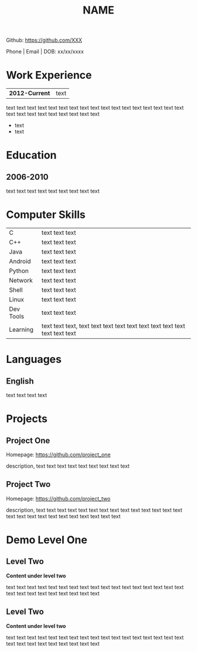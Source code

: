 #+OPTIONS: toc:nil H:10 ':t

#+LaTeX_HEADER: \usepackage{orgmode_cv}

#+TITLE: NAME

#+BEGIN_CENTER
Github: https://github.com/XXX

Phone | Email | DOB: xx/xx/xxxx
#+END_CENTER

* Work Experience
#+ATTR_HTML: :frame void
#+LATEX: \newcolumntype{R}{>{\raggedleft\arraybackslash}X}%
#+ATTR_LATEX: :environment tabularx :width \textwidth :align lR
| <l>            |                    <r> |
| *2012-Current* |                   text |
text text text text text text text text text text text text text
text text text text text text text text text text text text text
- text
- text

* Education
** 2006-2010
   text text text text text text text text text
* Computer Skills
#+ATTR_HTML: :frame void
#+LATEX: \newcolumntype{L}[1]{>{\hsize=#1\hsize\raggedright\arraybackslash}X}%
#+LATEX: \newcolumntype{R}[1]{>{\hsize=#1\hsize\raggedleft\arraybackslash}X}%
#+ATTR_LATEX: :environment tabularx :width \textwidth :align L{0.5}L{1.5}
| <l>       |                                                                              |
| C         | text text text                                                               |
| C++       | text text text                                                               |
| Java      | text text text                                                               |
| Android   | text text text                                                               |
| Python    | text text text                                                               |
| Network   | text text text                                                               |
| Shell     | text text text                                                               |
| Linux     | text text text                                                               |
| Dev Tools | text text text                                                               |
| Learning  | text text text, text text text text text text text text text text text text |

* Languages
** English
   text text text text

* Projects
** Project One
   Homepage: https://github.com/project_one

   description, text text text text text text text text text

** Project Two
   Homepage: https://github.com/project_two

   description, text text text text text text text text text text text
   text text text text text text text text text text text text text
   text

* Demo Level One
** Level Two
   *Content under level two*

   text text text text text text text text text text text text text
   text text text text text text text text text text text text text
** Level Two
   *Content under level two*

   text text text text text text text text text text text text text
   text text text text text text text text text text text text text
